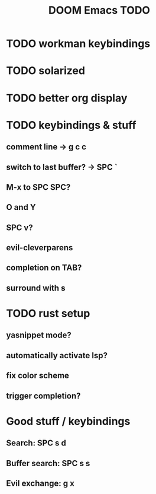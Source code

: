 #+TITLE: DOOM Emacs TODO
* TODO workman keybindings
* TODO solarized
* TODO better org display
* TODO keybindings & stuff
** comment line -> g c c
** switch to last buffer? -> SPC `
** M-x to SPC SPC?
** O and Y
** SPC v?
** evil-cleverparens
** completion on TAB?
** surround with s
* TODO rust setup
** yasnippet mode?
** automatically activate lsp?
** fix color scheme
** trigger completion?
* Good stuff / keybindings
** Search: SPC s d
** Buffer search: SPC s s
** Evil exchange: g x
